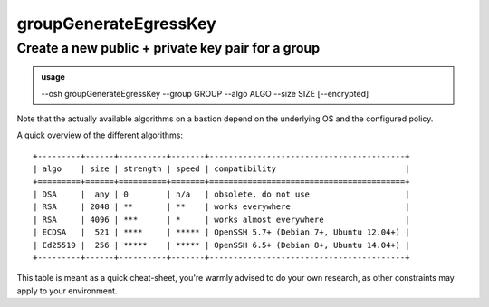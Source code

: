 =======================
groupGenerateEgressKey
=======================

Create a new public + private key pair for a group
==================================================


.. admonition:: usage
   :class: cmdusage

   --osh groupGenerateEgressKey --group GROUP --algo ALGO --size SIZE [--encrypted]

.. program:: groupGenerateEgressKey


.. option:: --group GROUP

   Group name to generate a new egress key for.


.. option:: --algo ALGO  

   Specifies the algo of the key, either rsa, ecdsa or ed25519.


.. option:: --size SIZE  

   Specifies the size of the key to be generated.

                   For RSA, choose between 2048 and 8192 (4096 is good).
                   For ECDSA, choose either 256, 384 or 521.
                   For ED25519, size is always 256.

.. option:: --encrypted  

   If specified, a passphrase will be prompted for the new key


Note that the actually available algorithms on a bastion depend on the underlying OS and the configured policy.

A quick overview of the different algorithms::


  +---------+------+----------+-------+-----------------------------------------+
  | algo    | size | strength | speed | compatibility                           |
  +=========+======+==========+=======+=========================================+
  | DSA     |  any | 0        | n/a   | obsolete, do not use                    |
  | RSA     | 2048 | **       | **    | works everywhere                        |
  | RSA     | 4096 | ***      | *     | works almost everywhere                 |
  | ECDSA   |  521 | ****     | ***** | OpenSSH 5.7+ (Debian 7+, Ubuntu 12.04+) |
  | Ed25519 |  256 | *****    | ***** | OpenSSH 6.5+ (Debian 8+, Ubuntu 14.04+) |
  +---------+------+----------+-------+-----------------------------------------+

This table is meant as a quick cheat-sheet, you're warmly advised to do
your own research, as other constraints may apply to your environment.




